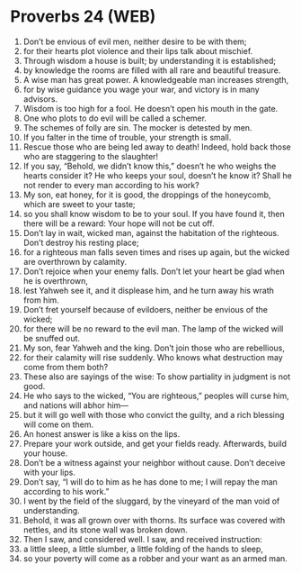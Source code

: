 * Proverbs 24 (WEB)
:PROPERTIES:
:ID: WEB/20-PRO24
:END:

1. Don’t be envious of evil men, neither desire to be with them;
2. for their hearts plot violence and their lips talk about mischief.
3. Through wisdom a house is built; by understanding it is established;
4. by knowledge the rooms are filled with all rare and beautiful treasure.
5. A wise man has great power. A knowledgeable man increases strength,
6. for by wise guidance you wage your war, and victory is in many advisors.
7. Wisdom is too high for a fool. He doesn’t open his mouth in the gate.
8. One who plots to do evil will be called a schemer.
9. The schemes of folly are sin. The mocker is detested by men.
10. If you falter in the time of trouble, your strength is small.
11. Rescue those who are being led away to death! Indeed, hold back those who are staggering to the slaughter!
12. If you say, “Behold, we didn’t know this,” doesn’t he who weighs the hearts consider it? He who keeps your soul, doesn’t he know it? Shall he not render to every man according to his work?
13. My son, eat honey, for it is good, the droppings of the honeycomb, which are sweet to your taste;
14. so you shall know wisdom to be to your soul. If you have found it, then there will be a reward: Your hope will not be cut off.
15. Don’t lay in wait, wicked man, against the habitation of the righteous. Don’t destroy his resting place;
16. for a righteous man falls seven times and rises up again, but the wicked are overthrown by calamity.
17. Don’t rejoice when your enemy falls. Don’t let your heart be glad when he is overthrown,
18. lest Yahweh see it, and it displease him, and he turn away his wrath from him.
19. Don’t fret yourself because of evildoers, neither be envious of the wicked;
20. for there will be no reward to the evil man. The lamp of the wicked will be snuffed out.
21. My son, fear Yahweh and the king. Don’t join those who are rebellious,
22. for their calamity will rise suddenly. Who knows what destruction may come from them both?
23. These also are sayings of the wise: To show partiality in judgment is not good.
24. He who says to the wicked, “You are righteous,” peoples will curse him, and nations will abhor him—
25. but it will go well with those who convict the guilty, and a rich blessing will come on them.
26. An honest answer is like a kiss on the lips.
27. Prepare your work outside, and get your fields ready. Afterwards, build your house.
28. Don’t be a witness against your neighbor without cause. Don’t deceive with your lips.
29. Don’t say, “I will do to him as he has done to me; I will repay the man according to his work.”
30. I went by the field of the sluggard, by the vineyard of the man void of understanding.
31. Behold, it was all grown over with thorns. Its surface was covered with nettles, and its stone wall was broken down.
32. Then I saw, and considered well. I saw, and received instruction:
33. a little sleep, a little slumber, a little folding of the hands to sleep,
34. so your poverty will come as a robber and your want as an armed man.
